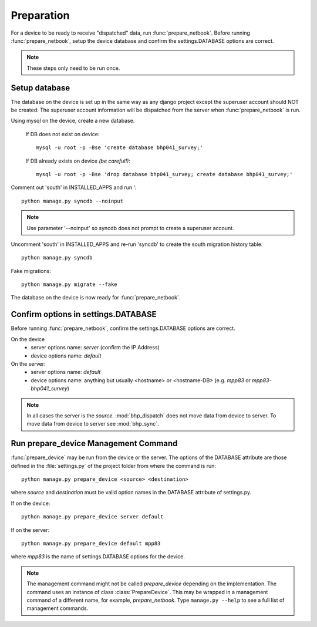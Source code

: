 Preparation
===========

For a device to be ready to receive "dispatched" data, run :func:`prepare_netbook`. 
Before running :func:`prepare_netbook`, setup the device database and confirm the settings.DATABASE options
are correct.

.. note:: These steps only need to be run once.

Setup database
+++++++++++++++
The database on the device is set up in the same way as any django project except the superuser 
account should NOT be created. The superuser account information will be dispatched from the server 
when :func:`prepare_netbook` is run.

Using mysql on the device, create a new database.

    If DB does not exist on device::
    
        mysql -u root -p -Bse 'create database bhp041_survey;'
        
    If DB already exists on device `(be careful!)`::
    
        mysql -u root -p -Bse 'drop database bhp041_survey; create database bhp041_survey;'
   
Comment out 'south' in INSTALLED_APPS and run '::

    python manage.py syncdb --noinput
    
.. note:: Use parameter '--noinput' so syncdb does not prompt to create a superuser account.
    
Uncomment 'south' in INSTALLED_APPS and re-run 'syncdb' to create the south migration history table::
    
    python manage.py syncdb

Fake migrations::

    python manage.py migrate --fake
    
The database on the device is now ready for :func:`prepare_netbook`.

Confirm options in settings.DATABASE
++++++++++++++++++++++++++++++++++++++

Before running :func:`prepare_netbook`, confirm the settings.DATABASE options are correct.

On the device
    * server options name: `server` (confirm the IP Address)
    * device options name: `default`

On the server:
    * server options name: `default`
    * device options name: anything but usually <hostname> or <hostname-DB> (e.g. `mpp83` or `mpp83-bhp041_survey`)
    
.. note:: In all cases the server is the `source`. :mod:`bhp_dispatch` does not move data from device to server.
          To move data from device to server see :mod:`bhp_sync`.

Run prepare_device Management Command
++++++++++++++++++++++++++++++++++++++

:func:`prepare_device` may be run from the device or the server. The options of the DATABASE attribute are those defined
in the :file:`settings.py` of the project folder from where the command is run::

    python manage.py prepare_device <source> <destination>
    
where `source` and `destination` must be valid option names in the DATABASE attribute of settings.py.    

If on the device::
 
    python manage.py prepare_device server default
    
If on the server::

    python manage.py prepare_device default mpp83

where `mpp83` is the name of settings.DATABASE options for the device.

 

.. note:: The management command might not be called `prepare_device` depending on the implementation.
          The command uses an instance of class :class:`PrepareDevice`. This may be wrapped in a 
          management command of a different name, for example, `prepare_netbook`. Type ``manage.py --help``
          to see a full list of management commands.